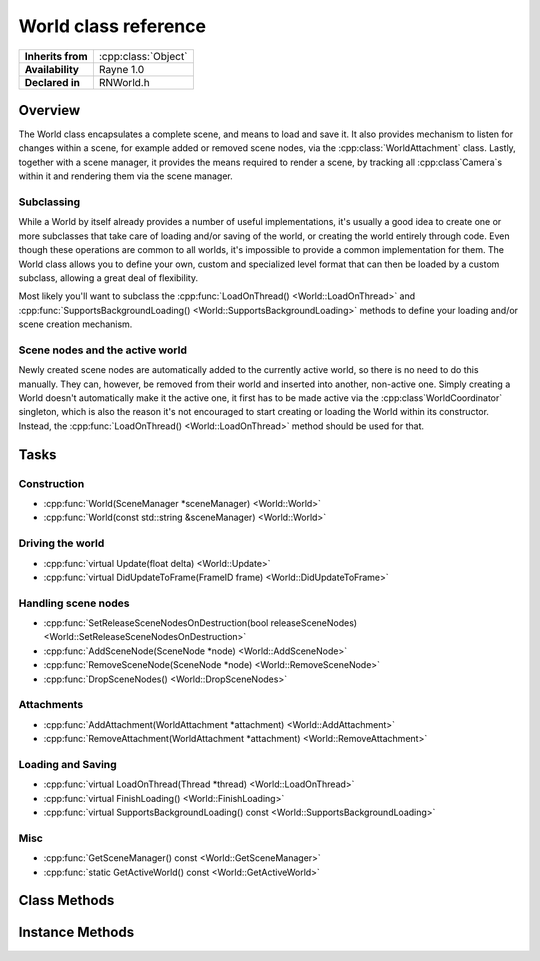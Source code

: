 .. _rnworld.rst:

*********************
World class reference
*********************

.. namespace:: RN
.. class:: World 

+---------------------+--------------------------------------+
|  **Inherits from**  | :cpp:class:`Object`                  |
+---------------------+--------------------------------------+
|   **Availability**  | Rayne 1.0                            |
+---------------------+--------------------------------------+
| **Declared in**     | RNWorld.h                            |
+---------------------+--------------------------------------+

Overview
========

The World class encapsulates a complete scene, and means to load and save it. It also provides mechanism to listen for changes within a scene, for example added or removed scene nodes, via the :cpp:class:`WorldAttachment` class. Lastly, together with a scene manager, it provides the means required to render a scene, by tracking all :cpp:class`Camera`s within it and rendering them via the scene manager.

Subclassing
-----------

While a World by itself already provides a number of useful implementations, it's usually a good idea to create one or more subclasses that take care of loading and/or saving of the world, or creating the world entirely through code. Even though these operations are common to all worlds, it's impossible to provide a common implementation for them. The World class allows you to define your own, custom and specialized level format that can then be loaded by a custom subclass, allowing a great deal of flexibility.

Most likely you'll want to subclass the :cpp:func:`LoadOnThread() <World::LoadOnThread>` and :cpp:func:`SupportsBackgroundLoading() <World::SupportsBackgroundLoading>` methods to define your loading and/or scene creation mechanism.

Scene nodes and the active world
--------------------------------

Newly created scene nodes are automatically added to the currently active world, so there is no need to do this manually. They can, however, be removed from their world and inserted into another, non-active one. Simply creating a World doesn't automatically make it the active one, it first has to be made active via the :cpp:class`WorldCoordinator` singleton, which is also the reason it's not encouraged to start creating or loading the World within its constructor. Instead, the :cpp:func:`LoadOnThread() <World::LoadOnThread>` method should be used for that.

Tasks
=====

Construction
------------

* :cpp:func:`World(SceneManager *sceneManager) <World::World>`
* :cpp:func:`World(const std::string &sceneManager) <World::World>`

Driving the world
-----------------

* :cpp:func:`virtual Update(float delta) <World::Update>`
* :cpp:func:`virtual DidUpdateToFrame(FrameID frame) <World::DidUpdateToFrame>`

Handling scene nodes
--------------------

* :cpp:func:`SetReleaseSceneNodesOnDestruction(bool releaseSceneNodes) <World::SetReleaseSceneNodesOnDestruction>`
* :cpp:func:`AddSceneNode(SceneNode *node) <World::AddSceneNode>`
* :cpp:func:`RemoveSceneNode(SceneNode *node) <World::RemoveSceneNode>`
* :cpp:func:`DropSceneNodes() <World::DropSceneNodes>`

Attachments
-----------

* :cpp:func:`AddAttachment(WorldAttachment *attachment) <World::AddAttachment>`
* :cpp:func:`RemoveAttachment(WorldAttachment *attachment) <World::RemoveAttachment>`

Loading and Saving
------------------

* :cpp:func:`virtual LoadOnThread(Thread *thread) <World::LoadOnThread>`
* :cpp:func:`virtual FinishLoading() <World::FinishLoading>`
* :cpp:func:`virtual SupportsBackgroundLoading() const <World::SupportsBackgroundLoading>`

Misc
----

* :cpp:func:`GetSceneManager() const <World::GetSceneManager>`
* :cpp:func:`static GetActiveWorld() const <World::GetActiveWorld>`
  

Class Methods
=============

.. class:: World

	.. function:: World *GetActiveWorld() const

		Returns the currently active world, or nullptr if there is no active world.

Instance Methods
================

.. class:: World

	.. function:: World(SceneManager *sceneManager)

		Creates a new world using the given scene manager.

		.. note:: The scene manager must not be nullptr!

	.. function:: World(const std::string& sceneManager)

		Creates a new world using the given scene manager name. The name must be the class name of a class subclassing :cpp:class`SceneManager` that is registered with the runtime class catalogue.

	.. function:: void Update(float delta)

		Called when the world is asked to do a step. This method is called each frame and can be used to do additional update steps before any of the scene nodes within the world are updated.

		:param delta: The time since the last frame. Can be used for frame rate independent movement

	.. function:: void DidUpdateToFrame(FrameID frame)

		Called at the end of each frame, after all scene nodes have been updated but before they are rendered.

	.. function:: void SetReleaseSceneNodesOnDestruction(bool releaseSceneNodes)

		If set to true (default), the World will take ownership of all created scene nodes that it tracks. When it's deleted, it will automatically invoke :cpp:func`Release() <Object::Release>` on each scene node.

	.. function:: void AddSceneNode(SceneNode *node)

		Adds the given scene node to the world. This call will fail if the scene node is already tracked by the world, or if it's already tracked by another world.

	.. function:: void RemoveSceneNode(SceneNode *node)

		Removes the given scene node from the world. This call will fail if the scene node isn't tracked by the world.

	.. function:: void DropSceneNodes()

		Removes all scene nodes currently tracked by the world.

		.. seealso:: :cpp:func:`World::SetReleaseSceneNodesOnDestruction`

	.. function:: void AddAttachment(WorldAttachment *attachment)

		Adds the given world attachment to the world

	.. function:: void RemoveAttachment(WorldAttachment *attachment)

		Removes the given world attachment from the world

	.. function:: void LoadOnThread(Thread *thread)

		Called when the world should either load from a serialized state, or recreate/load by other means. The default implementation does nothing and doesn't need to be invoked. When this method is called, the world just became the active world and all newly created scene nodes will be added to it.

		:param thread: The thread the method is invoked on.
		
		.. seealso:: :cpp:func:`World::SupportsBackgroundLoading`
		.. note:: This method should be overriden by subclasses

	.. function:: void FinishLoading()

		Called on the main thread after the :cpp:func:`World::LoadOnThread` completed and can be used to finalize the loading.

	.. function:: bool SupportsBackgroundLoading() const

		If this method returns false (default true), the :cpp:func:`World::LoadOnThread` method will be called on the main thread, otherwise it will be called on a background thread. You are strongly encouraged to support background loading as to not block the main thread and have it still handle events and additionally display a loading screen to the user, or similar.

	.. function:: SceneManager *GetSceneManager() const

		Returns the scene manager of the world
		